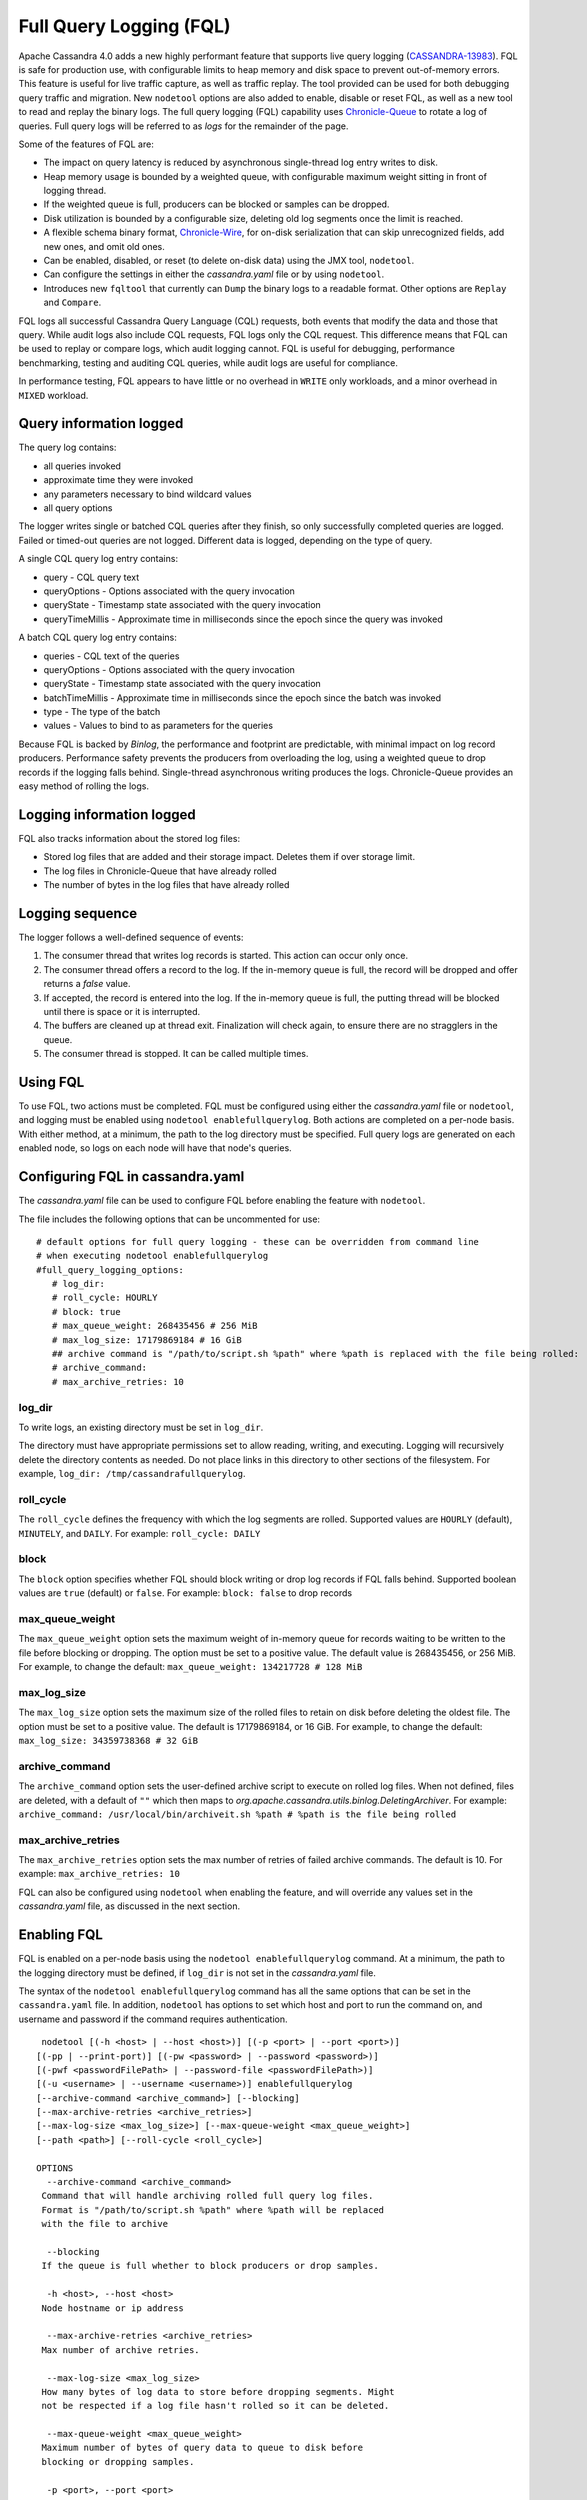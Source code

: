 .. Licensed to the Apache Software Foundation (ASF) under one
.. or more contributor license agreements.  See the NOTICE file
.. distributed with this work for additional information
.. regarding copyright ownership.  The ASF licenses this file
.. to you under the Apache License, Version 2.0 (the
.. "License"); you may not use this file except in compliance
.. with the License.  You may obtain a copy of the License at
..
..     http://www.apache.org/licenses/LICENSE-2.0
..
.. Unless required by applicable law or agreed to in writing, software
.. distributed under the License is distributed on an "AS IS" BASIS,
.. WITHOUT WARRANTIES OR CONDITIONS OF ANY KIND, either express or implied.
.. See the License for the specific language governing permissions and
.. limitations under the License.

Full Query Logging (FQL)
========================

Apache Cassandra 4.0 adds a new highly performant feature that supports live query logging (`CASSANDRA-13983 <https://issues.apache.org/jira/browse/CASSANDRA-13983>`_). 
FQL is safe for production use, with configurable limits to heap memory and disk space to prevent out-of-memory errors.
This feature is useful for live traffic capture, as well as traffic replay. The tool provided can be used for both debugging query traffic and migration.
New ``nodetool`` options are also added to enable, disable or reset FQL, as well as a new tool to read and replay the binary logs.
The full query logging (FQL) capability uses `Chronicle-Queue <http://github.com/OpenHFT/Chronicle-Queue>`_ to rotate a log of queries. 
Full query logs will be referred to as *logs* for the remainder of the page.

Some of the features of FQL are:

- The impact on query latency is reduced by asynchronous single-thread log entry writes to disk.
- Heap memory usage is bounded by a weighted queue, with configurable maximum weight sitting in front of logging thread.
- If the weighted queue is full, producers can be blocked or samples can be dropped.
- Disk utilization is bounded by a configurable size, deleting old log segments once the limit is reached.
- A flexible schema binary format, `Chronicle-Wire <http://github.com/OpenHFT/Chronicle-Wire>`_, for on-disk serialization that can skip unrecognized fields, add new ones, and omit old ones.
- Can be enabled, disabled, or reset (to delete on-disk data) using the JMX tool, ``nodetool``.
- Can configure the settings in either the `cassandra.yaml` file or by using ``nodetool``.
- Introduces new ``fqltool`` that currently can ``Dump`` the binary logs to a readable format. Other options are ``Replay`` and ``Compare``.

FQL logs all successful Cassandra Query Language (CQL) requests, both events that modify the data and those that query. 
While audit logs also include CQL requests, FQL logs only the CQL request. This difference means that FQL can be used to replay or compare logs, which audit logging cannot. FQL is useful for debugging, performance benchmarking, testing and auditing CQL queries, while audit logs are useful for compliance.

In performance testing, FQL appears to have little or no overhead in ``WRITE`` only workloads, and a minor overhead in ``MIXED`` workload.

Query information logged
------------------------

The query log contains:

- all queries invoked 
- approximate time they were invoked 
- any parameters necessary to bind wildcard values 
- all query options 

The logger writes single or batched CQL queries after they finish, so only successfully completed queries are logged. Failed or timed-out queries are not logged. Different data is logged, depending on the type of query. 

A single CQL query log entry contains:

- query - CQL query text
- queryOptions - Options associated with the query invocation
- queryState - Timestamp state associated with the query invocation
- queryTimeMillis - Approximate time in milliseconds since the epoch since the query was invoked

A batch CQL query log entry contains:

- queries - CQL text of the queries
- queryOptions - Options associated with the query invocation
- queryState - Timestamp state associated with the query invocation
- batchTimeMillis - Approximate time in milliseconds since the epoch since the batch was invoked
- type - The type of the batch
- values - Values to bind to as parameters for the queries

Because FQL is backed by `Binlog`, the performance and footprint are predictable, with minimal impact on log record producers. 
Performance safety prevents the producers from overloading the log, using a weighted queue to drop records if the logging falls behind.
Single-thread asynchronous writing produces the logs. Chronicle-Queue provides an easy method of  rolling the logs.

Logging information logged
--------------------------

FQL also tracks information about the stored log files:

- Stored log files that are added and their storage impact. Deletes them if over storage limit.
- The log files in Chronicle-Queue that have already rolled
- The number of bytes in the log files that have already rolled

Logging sequence
----------------

The logger follows a well-defined sequence of events:

1. The consumer thread that writes log records is started. This action can occur only once.
2. The consumer thread offers a record to the log. If the in-memory queue is full, the record will be dropped and offer returns a `false` value.
3. If accepted, the record is entered into the log. If the in-memory queue is full, the putting thread will be blocked until there is space or it is interrupted.
4. The buffers are cleaned up at thread exit. Finalization will check again, to ensure there are no stragglers in the queue.
5. The consumer thread is stopped. It can be called multiple times.

Using FQL
---------

To use FQL, two actions must be completed. FQL must be configured using either the `cassandra.yaml` file or ``nodetool``, and logging must be enabled using ``nodetool enablefullquerylog``. 
Both actions are completed on a per-node basis.
With either method, at a minimum, the path to the log directory must be specified.
Full query logs are generated on each enabled node, so logs on each node will have that node's queries.

Configuring FQL in cassandra.yaml
---------------------------------

The `cassandra.yaml` file can be used to configure FQL before enabling the feature with ``nodetool``. 

The file includes the following options that can be uncommented for use:

:: 

 # default options for full query logging - these can be overridden from command line
 # when executing nodetool enablefullquerylog
 #full_query_logging_options:
    # log_dir:
    # roll_cycle: HOURLY
    # block: true
    # max_queue_weight: 268435456 # 256 MiB
    # max_log_size: 17179869184 # 16 GiB
    ## archive command is "/path/to/script.sh %path" where %path is replaced with the file being rolled:
    # archive_command:
    # max_archive_retries: 10

log_dir
^^^^^^^

To write logs, an existing directory must be set in ``log_dir``. 

The directory must have appropriate permissions set to allow reading, writing, and executing. 
Logging will recursively delete the directory contents as needed. 
Do not place links in this directory to other sections of the filesystem. 
For example, ``log_dir: /tmp/cassandrafullquerylog``.

roll_cycle
^^^^^^^^^^

The ``roll_cycle`` defines the frequency with which the log segments are rolled. 
Supported values are ``HOURLY`` (default), ``MINUTELY``, and ``DAILY``.
For example: ``roll_cycle: DAILY``

block
^^^^^

The ``block`` option specifies whether FQL should block writing or drop log records if FQL falls behind. Supported boolean values are ``true`` (default) or ``false``.
For example: ``block: false`` to drop records

max_queue_weight
^^^^^^^^^^^^^^^^

The ``max_queue_weight`` option sets the maximum weight of in-memory queue for records waiting to be written to the file before blocking or dropping.  The option must be set to a positive value. The default value is 268435456, or 256 MiB.
For example, to change the default: ``max_queue_weight: 134217728 # 128 MiB``

max_log_size
^^^^^^^^^^^^

The ``max_log_size`` option sets the maximum size of the rolled files to retain on disk before deleting the oldest file.  The option must be set to a positive value. The default is 17179869184, or 16 GiB.
For example, to change the default: ``max_log_size: 34359738368 # 32 GiB``

archive_command
^^^^^^^^^^^^^^^

The ``archive_command`` option sets the user-defined archive script to execute on rolled log files. 
When not defined, files are deleted, with a default of ``""`` which then maps to `org.apache.cassandra.utils.binlog.DeletingArchiver`.
For example: ``archive_command: /usr/local/bin/archiveit.sh %path # %path is the file being rolled``

max_archive_retries
^^^^^^^^^^^^^^^^^^^

The ``max_archive_retries`` option sets the max number of retries of failed archive commands. The default is 10.
For example: ``max_archive_retries: 10``

FQL can also be configured using ``nodetool`` when enabling the feature, and will override any values set in the `cassandra.yaml` file, as discussed in the next section.

Enabling FQL
------------

FQL is enabled on a per-node basis using the ``nodetool enablefullquerylog`` command. At a minimum, the path to the logging directory must be defined, if ``log_dir`` is not set in the `cassandra.yaml` file. 

The syntax of the ``nodetool enablefullquerylog`` command has all the same options that can be set in the ``cassandra.yaml`` file.
In addition, ``nodetool`` has options to set which host and port to run the command on, and username and password if the command requires authentication. 

::

  nodetool [(-h <host> | --host <host>)] [(-p <port> | --port <port>)]
 [(-pp | --print-port)] [(-pw <password> | --password <password>)]
 [(-pwf <passwordFilePath> | --password-file <passwordFilePath>)]
 [(-u <username> | --username <username>)] enablefullquerylog
 [--archive-command <archive_command>] [--blocking]
 [--max-archive-retries <archive_retries>]
 [--max-log-size <max_log_size>] [--max-queue-weight <max_queue_weight>]
 [--path <path>] [--roll-cycle <roll_cycle>]

 OPTIONS
   --archive-command <archive_command>
  Command that will handle archiving rolled full query log files.
  Format is "/path/to/script.sh %path" where %path will be replaced
  with the file to archive

   --blocking
  If the queue is full whether to block producers or drop samples.

   -h <host>, --host <host>
  Node hostname or ip address

   --max-archive-retries <archive_retries>
  Max number of archive retries.

   --max-log-size <max_log_size>
  How many bytes of log data to store before dropping segments. Might
  not be respected if a log file hasn't rolled so it can be deleted.

   --max-queue-weight <max_queue_weight>
  Maximum number of bytes of query data to queue to disk before
  blocking or dropping samples.

   -p <port>, --port <port>
  Remote jmx agent port number

   --path <path>
  Path to store the full query log at. Will have it's contents
  recursively deleted.

   -pp, --print-port
  Operate in 4.0 mode with hosts disambiguated by port number

   -pw <password>, --password <password>
  Remote jmx agent password

   -pwf <passwordFilePath>, --password-file <passwordFilePath>
  Path to the JMX password file

   --roll-cycle <roll_cycle>
  How often to roll the log file (MINUTELY, HOURLY, DAILY).

   -u <username>, --username <username>
  Remote jmx agent username

To enable FQL, run the following command on each node in the cluster on which you want to enable logging:

::

 nodetool enablefullquerylog --path /tmp/cassandrafullquerylog

Disabling or resetting FQL
-------------

Use the ``nodetool disablefullquerylog`` to disable logging. 
Use ``nodetool resetfullquerylog`` to stop FQL and clear the log files in the configured directory.
**IMPORTANT:** Using ``nodetool resetfullquerylog`` will delete the log files! Do not use this command unless you need to delete all log files.

fqltool
-------

The ``fqltool`` command is used to view (dump), replay, or compare logs.
``fqltool dump`` converts the binary log files into human-readable format; only the log directory must be supplied as a command-line option.

``fqltool replay`` (`CASSANDRA-14618 <https://issues.apache.org/jira/browse/CASSANDRA-14618>`_) enables replay of logs. 
The command can run from a different machine or cluster for testing, debugging, or performance benchmarking. 
The command can also be used to recreate a dropped database object.
Use ``fqltool replay`` to record and compare different runs of production traffic against different versions/configurations of Cassandra or different clusters.
Another use is to gather logs from several machines and replay them in “order” by the timestamps recorded.

The syntax of ``fqltool replay`` is:

::

  fqltool replay [--keyspace <keyspace>] [--results <results>]
 [--store-queries <store_queries>] --target <target>... [--] <path1>
 [<path2>...<pathN>]

 OPTIONS
   --keyspace <keyspace>
  Only replay queries against this keyspace and queries without
  keyspace set.

   --results <results>
  Where to store the results of the queries, this should be a
  directory. Leave this option out to avoid storing results.

   --store-queries <store_queries>
  Path to store the queries executed. Stores queries in the same order
  as the result sets are in the result files. Requires --results

   --target <target>
  Hosts to replay the logs to, can be repeated to replay to more
  hosts.

   --
  This option can be used to separate command-line options from the
  list of argument, (useful when arguments might be mistaken for
  command-line options

   <path1> [<path2>...<pathN>]
  Paths containing the FQ logs to replay.

``fqltool compare`` (`CASSANDRA-14619 <https://issues.apache.org/jira/browse/CASSANDRA-14619>`_) compares result files generated by ``fqltool replay``.
The command uses recorded runs from ``fqltool replay`` and compareslog, outputting any differences (potentially all queries).
It also stores each row as a separate chronicle document to avoid reading the entire result from in-memory when comparing.

The syntax of ``fqltool compare`` is:

::

$ fqltool help compare
 NAME
   fqltool compare - Compare result files generated by fqltool replay

 SYNOPSIS
   fqltool compare --queries <queries> [--] <path1> [<path2>...<pathN>]

 OPTIONS
   --queries <queries>
  Directory to read the queries from. It is produced by the fqltool
  replay --store-queries option.

   --
  This option can be used to separate command-line options from the
  list of argument, (useful when arguments might be mistaken for
  command-line options

   <path1> [<path2>...<pathN>]
  Directories containing result files to compare.

The comparison sets the following marks:

- Mark the beginning of a query set:

::

  -------------------
  version: int16
  type: column_definitions
  column_count: int32;
  column_definition: text, text
  column_definition: text, text
  ....
  --------------------


- Mark a failed query set:

::

  ---------------------
  version: int16
  type: query_failed
  message: text
  ---------------------

- Mark a row set:

::

  --------------------
  version: int16
  type: row
  row_column_count: int32
  column: bytes
  ---------------------

- Mark the end of a result set:

::

  -------------------
  version: int16
  type: end_resultset
  -------------------

Example
-------

1. To demonstrate FQL, first configure and enable FQL on a node in your cluster:

::
 
 nodetool enablefullquerylog --path /tmp/cassandrafullquerylog


2. Now create a demo keyspace and table and insert some data using ``cqlsh``:

::

 cqlsh> CREATE KEYSPACE querylogkeyspace
   ... WITH replication = {'class': 'SimpleStrategy', 'replication_factor' : 1};
 cqlsh> USE querylogkeyspace;
 cqlsh:querylogkeyspace> CREATE TABLE t (
 ...id int,
 ...k int,
 ...v text,
 ...PRIMARY KEY (id)
 ... );
 cqlsh:querylogkeyspace> INSERT INTO t (id, k, v) VALUES (0, 0, 'val0');
 cqlsh:querylogkeyspace> INSERT INTO t (id, k, v) VALUES (0, 1, 'val1');

3. Then check that the data is inserted:

:: 

 cqlsh:querylogkeyspace> SELECT * FROM t;

 id | k | v
 ----+---+------
  0 | 1 | val1

 (1 rows)

4. Use the ``fqltool dump`` command to view the logs.

::

$ fqltool dump /tmp/cassandrafullquerylog

This command will return a readable version of the log. Here is a partial sample of the log for the commands in this demo:

::

      WARN  [main] 2019-08-02 03:07:53,635 Slf4jExceptionHandler.java:42 - Using Pauser.sleepy() as not enough processors, have 2, needs 8+
      Type: single-query
      Query start time: 1564708322030
      Protocol version: 4
      Generated timestamp:-9223372036854775808
      Generated nowInSeconds:1564708322
      Query: SELECT * FROM system.peers
      Values:

      Type: single-query
      Query start time: 1564708322054
      Protocol version: 4
      Generated timestamp:-9223372036854775808
      Generated nowInSeconds:1564708322
      Query: SELECT * FROM system.local WHERE key='local'
      Values:

      Type: single-query
      Query start time: 1564708322109
      Protocol version: 4
      Generated timestamp:-9223372036854775808
      Generated nowInSeconds:1564708322
      Query: SELECT * FROM system_schema.keyspaces
      Values:

      Type: single-query
      Query start time: 1564708322116
      Protocol version: 4
      Generated timestamp:-9223372036854775808
      Generated nowInSeconds:1564708322
      Query: SELECT * FROM system_schema.tables
      Values:

      Type: single-query
      Query start time: 1564708322139
      Protocol version: 4
      Generated timestamp:-9223372036854775808
      Generated nowInSeconds:1564708322
      Query: SELECT * FROM system_schema.columns
      Values:

      Type: single-query
      Query start time: 1564708322142
      Protocol version: 4
      Generated timestamp:-9223372036854775808
      Generated nowInSeconds:1564708322
      Query: SELECT * FROM system_schema.functions
      Values:

      Type: single-query
      Query start time: 1564708322141
      Protocol version: 4
      Generated timestamp:-9223372036854775808
      Generated nowInSeconds:1564708322
      Query: SELECT * FROM system_schema.aggregates
      Values:

      Type: single-query
      Query start time: 1564708322143
      Protocol version: 4
      Generated timestamp:-9223372036854775808
      Generated nowInSeconds:1564708322
      Query: SELECT * FROM system_schema.types
      Values:

      Type: single-query
      Query start time: 1564708322144
      Protocol version: 4
      Generated timestamp:-9223372036854775808
      Generated nowInSeconds:1564708322
      Query: SELECT * FROM system_schema.indexes
      Values:

      Type: single-query
      Query start time: 1564708322145
      Protocol version: 4
      Generated timestamp:-9223372036854775808
      Generated nowInSeconds:1564708322
      Query: SELECT * FROM system_schema.views
      Values:

      Type: single-query
      Query start time: 1564708345408
      Protocol version: 4
      Generated timestamp:-9223372036854775808
      Generated nowInSeconds:-2147483648
      Query: CREATE KEYSPACE querylogkeyspace
      WITH replication = {'class': 'SimpleStrategy', 'replication_factor' : 1};
      Values:

      Type: single-query
      Query start time: 1564708360873
      Protocol version: 4
      Generated timestamp:-9223372036854775808
      Generated nowInSeconds:-2147483648
      Query: USE querylogkeyspace;
      Values:

      Type: single-query
      Query start time: 1564708360874
      Protocol version: 4
      Generated timestamp:-9223372036854775808
      Generated nowInSeconds:-2147483648
      Query: USE "querylogkeyspace"
      Values:

      Type: single-query
      Query start time: 1564708378837
      Protocol version: 4
      Generated timestamp:-9223372036854775808
      Generated nowInSeconds:-2147483648
      Query: CREATE TABLE t (
          id int,
          k int,
          v text,
          PRIMARY KEY (id)
      );
      Values:

      Type: single-query
      Query start time: 1564708379247
      Protocol version: 4
      Generated timestamp:-9223372036854775808
      Generated nowInSeconds:1564708379
      Query: SELECT * FROM system_schema.tables WHERE keyspace_name = 'querylogkeyspace' AND table_name = 't'
      Values:

      Type: single-query
      Query start time: 1564708397144
      Protocol version: 4
      Generated timestamp:-9223372036854775808
      Generated nowInSeconds:1564708397
      Query: INSERT INTO t (id, k, v) VALUES (0, 0, 'val0');
      Values:

      Type: single-query
      Query start time: 1564708434782
      Protocol version: 4
      Generated timestamp:-9223372036854775808
      Generated nowInSeconds:1564708434
      Query: SELECT * FROM t;
      Values:

5. To demonstrate ``fqltool replay``, first drop the keyspace.

::

 cqlsh:querylogkeyspace> DROP KEYSPACE querylogkeyspace;

6. Now run ``fqltool replay`` specifying the directories in which to store the results of the queries and 
the list of queries run, respectively, in `--results` and `--store-queries`:

::

 $ fqltool replay \
 --keyspace querylogkeyspace --results /cassandra/fql/logs/results/replay \
 --store-queries /cassandra/fql/logs/queries/replay \
 -- target 3.91.56.164 \
 /tmp/cassandrafullquerylog

The ``--results`` and ``--store-queries`` directories are optional, but if ``--store-queries`` is set, then ``--results`` must also be set.
The ``--target`` specifies the node on which to replay to logs.

7. Check that the keyspace was replayed and exists again using the ``DESCRIBE KEYSPACES`` command:

::

 cqlsh:querylogkeyspace> DESC KEYSPACES;

 system_schema  system  system_distributed  system_virtual_schema
 system_auth    querylogkeyspace  system_traces  system_views
